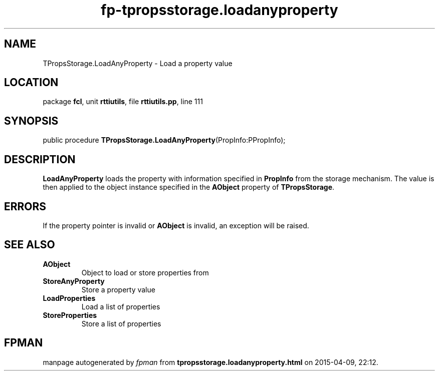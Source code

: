.\" file autogenerated by fpman
.TH "fp-tpropsstorage.loadanyproperty" 3 "2014-03-14" "fpman" "Free Pascal Programmer's Manual"
.SH NAME
TPropsStorage.LoadAnyProperty - Load a property value
.SH LOCATION
package \fBfcl\fR, unit \fBrttiutils\fR, file \fBrttiutils.pp\fR, line 111
.SH SYNOPSIS
public procedure \fBTPropsStorage.LoadAnyProperty\fR(PropInfo:PPropInfo);
.SH DESCRIPTION
\fBLoadAnyProperty\fR loads the property with information specified in \fBPropInfo\fR from the storage mechanism. The value is then applied to the object instance specified in the \fBAObject\fR property of \fBTPropsStorage\fR.


.SH ERRORS
If the property pointer is invalid or \fBAObject\fR is invalid, an exception will be raised.


.SH SEE ALSO
.TP
.B AObject
Object to load or store properties from
.TP
.B StoreAnyProperty
Store a property value
.TP
.B LoadProperties
Load a list of properties
.TP
.B StoreProperties
Store a list of properties

.SH FPMAN
manpage autogenerated by \fIfpman\fR from \fBtpropsstorage.loadanyproperty.html\fR on 2015-04-09, 22:12.

